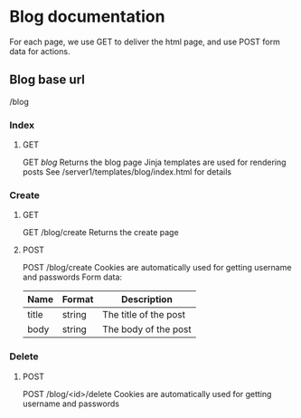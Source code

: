 * Blog documentation
  For each page, we use GET to deliver the html page, and use POST form data for
  actions.
** Blog base url
   /blog
*** Index
**** GET
    GET /blog/
    Returns the blog page
    Jinja templates are used for rendering posts
    See /server1/templates/blog/index.html for details
*** Create
**** GET
     GET /blog/create
     Returns the create page
**** POST
     POST /blog/create
     Cookies are automatically used for getting username and passwords
     Form data:
| Name  | Format | Description           |
|-------+--------+-----------------------|
| title | string | The title of the post |
| body  | string | The body of the post  |
*** Delete
**** POST
     POST /blog/<id>/delete
     Cookies are automatically used for getting username and passwords
